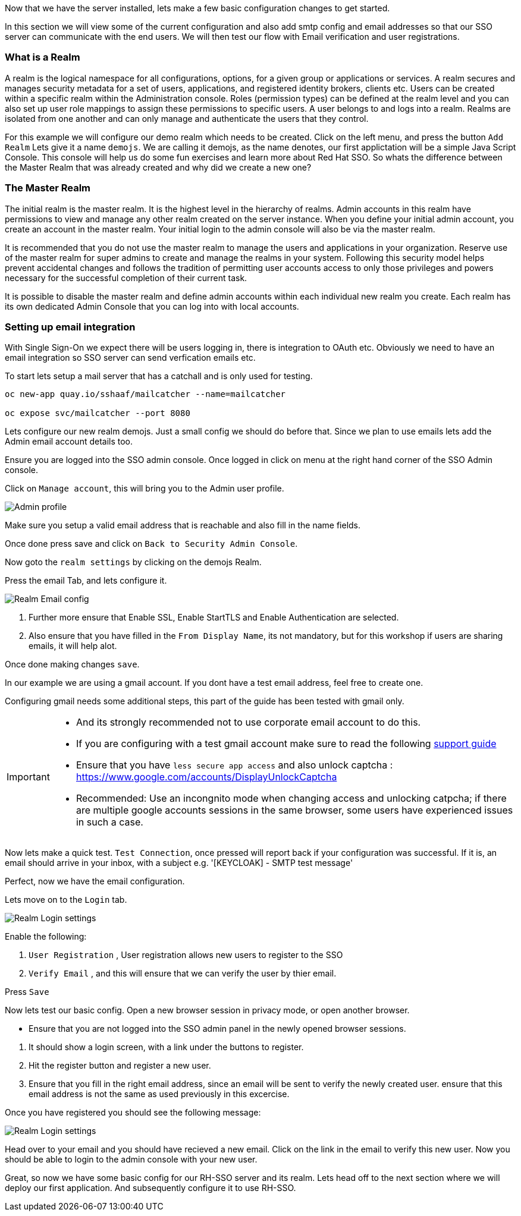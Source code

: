 Now that we have the server installed, lets make a few basic configuration changes to get started. 

In this section we will view some of the current configuration and also add smtp config and email addresses so that our SSO server can communicate with the end users. We will then test our flow with Email verification and user registrations. 

=== What is a Realm 
A realm is the logical namespace for all configurations, options, for a given group or applications or services. A realm secures and manages security metadata for a set of users, applications, and registered identity brokers, clients etc. Users can be created within a specific realm within the Administration console. Roles (permission types) can be defined at the realm level and you can also set up user role mappings to assign these permissions to specific users. A user belongs to and logs into a realm. Realms are isolated from one another and can only manage and authenticate the users that they control.

For this example we will configure our demo realm which needs to be created.
Click on the left menu, and press the button `Add Realm`
Lets give it a name `demojs`. We are calling it demojs, as the name denotes, our first applictation will be a simple Java Script Console. This console will help us do some fun exercises and learn more about Red Hat SSO. So whats the difference between the Master Realm that was already created and why did we create a new one? 


=== The Master Realm
The initial realm is the master realm. It is the highest level in the hierarchy of realms. Admin accounts in this realm have permissions to view and manage any other realm created on the server instance. When you define your initial admin account, you create an account in the master realm. Your initial login to the admin console will also be via the master realm.

It is recommended that you do not use the master realm to manage the users and applications in your organization. Reserve use of the master realm for super admins to create and manage the realms in your system. Following this security model helps prevent accidental changes and follows the tradition of permitting user accounts access to only those privileges and powers necessary for the successful completion of their current task.

It is possible to disable the master realm and define admin accounts within each individual new realm you create. Each realm has its own dedicated Admin Console that you can log into with local accounts. 


=== Setting up email integration

With Single Sign-On we expect there will be users logging in, there is integration to OAuth etc. Obviously we need to have an email integration so SSO server can send verfication emails etc. 

To start lets setup a mail server that has a catchall and is only used for testing. 

[source,java,role="copypaste"]
----
oc new-app quay.io/sshaaf/mailcatcher --name=mailcatcher

oc expose svc/mailcatcher --port 8080
----


Lets configure our new realm demojs. Just a small config we should do before that. Since we plan to use emails lets add the Admin email account details too. 

Ensure you are logged into the SSO admin console. Once logged in click on menu at the right hand corner of the SSO Admin console.

Click on `Manage account`, this will bring you to the Admin user profile. 

image::sso_adminprofile.png[Admin profile]

Make sure you setup a valid email address that is reachable and also fill in the name fields. 

Once done press save and click on `Back to Security Admin Console`.

Now goto the `realm settings` by clicking on the demojs Realm.

Press the email Tab, and lets configure it.

image::sso_adminemailconfig.png[Realm Email config]

<1> Further more ensure that Enable SSL, Enable StartTLS and Enable Authentication are selected.
<2> Also ensure that you have filled in the `From Display Name`, its not mandatory, but for this workshop if users are sharing emails, it will help alot.

Once done making changes `save`. 

In our example we are using a gmail account. If you dont have a test email address, feel free to create one. 

Configuring gmail needs some additional steps, this part of the guide has been tested with gmail only. 

[IMPORTANT]
====
- And its strongly recommended not to use corporate email account to do this.

- If you are configuring with a test gmail account make sure to read the following https://support.google.com/mail/answer/7126229?visit_id=637108169937464461-766787457&rd=2#cantsignin[support guide] 

- Ensure that you have `less secure app access` and also unlock captcha :  https://www.google.com/accounts/DisplayUnlockCaptcha

- Recommended: Use an incongnito mode when changing access and unlocking catpcha; if there are multiple google accounts sessions in the same browser, some users have experienced issues in such a case.
====

Now lets make a quick test. `Test Connection`, once pressed will report back if your configuration was successful. If it is, an email should arrive in your inbox, with a subject e.g. 
'[KEYCLOAK] - SMTP test message'

Perfect, now we have the email configuration. 

Lets move on to the `Login` tab.

image::sso_adminloginconfig.png[Realm Login settings]

Enable the following:

1. `User Registration` , User registration allows new users to register to the SSO

2. `Verify Email` , and this will ensure that we can verify the user by thier email.

Press `Save`

Now lets test our basic config. 
Open a new browser session in privacy mode, or open another browser. 
  
  * Ensure that you are not logged into the SSO admin panel in the newly opened browser sessions. 


<1> It should show a login screen, with a link under the buttons to register. 

<2> Hit the register button and register a new user. 

<3> Ensure that you fill in the right email address, since an email will be sent to verify the newly created user. ensure that this email address is not the same as used previously in this excercise.

Once you have registered you should see the following message:

image::sso_adminemailverify.png[Realm Login settings]

Head over to your email and you should have recieved a new email. Click on the link in the email to verify this new user. Now you should be able to login to the admin console with your new user. 

Great, so now we have some basic config for our RH-SSO server and its realm. Lets head off to the next section where we will deploy our first application. And subsequently configure it to use RH-SSO.
